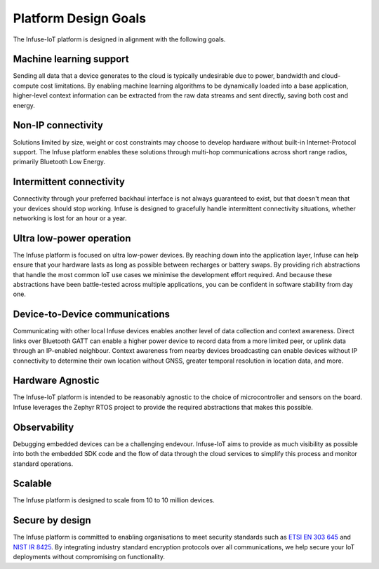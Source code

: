 .. _platform-design-goals:

Platform Design Goals
#####################

The Infuse-IoT platform is designed in alignment with the following goals.

Machine learning support
************************

Sending all data that a device generates to the cloud is typically undesirable
due to power, bandwidth and cloud-compute cost limitations. By enabling machine
learning algorithms to be dynamically loaded into a base application,
higher-level context information can be extracted from the raw data streams and
sent directly, saving both cost and energy.

.. _platform-design-goals-non-ip:

Non-IP connectivity
*******************

Solutions limited by size, weight or cost constraints may choose to develop
hardware without built-in Internet-Protocol support. The Infuse platform
enables these solutions through multi-hop communications across short range
radios, primarily Bluetooth Low Energy.

.. _platform-design-goals-intermittent-comms:

Intermittent connectivity
*************************

Connectivity through your preferred backhaul interface is not always guaranteed
to exist, but that doesn't mean that your devices should stop working. Infuse
is designed to gracefully handle intermittent connectivity situations, whether
networking is lost for an hour or a year.

Ultra low-power operation
*************************

The Infuse platform is focused on ultra low-power devices. By reaching down
into the application layer, Infuse can help ensure that your hardware lasts as
long as possible between recharges or battery swaps. By providing rich
abstractions that handle the most common IoT use cases we minimise the
development effort required. And because these abstractions have been
battle-tested across multiple applications, you can be confident in software
stability from day one.


.. _platform-design-goals-d2d-comms:

Device-to-Device communications
*******************************

Communicating with other local Infuse devices enables another level of data
collection and context awareness. Direct links over Bluetooth GATT can enable
a higher power device to record data from a more limited peer, or uplink data
through an IP-enabled neighbour. Context awareness from nearby devices
broadcasting can enable devices without IP connectivity to determine their
own location without GNSS, greater temporal resolution in location data,
and more.

Hardware Agnostic
*****************

The Infuse-IoT platform is intended to be reasonably agnostic to the choice
of microcontroller and sensors on the board. Infuse leverages the Zephyr RTOS
project to provide the required abstractions that makes this possible.

Observability
*************

Debugging embedded devices can be a challenging endevour. Infuse-IoT aims to
provide as much visibility as possible into both the embedded SDK code and
the flow of data through the cloud services to simplify this process and
monitor standard operations.

Scalable
********

The Infuse platform is designed to scale from 10 to 10 million devices.

Secure by design
****************

The Infuse platform is committed to enabling organisations to meet security
standards such as `ETSI EN 303 645`_ and `NIST IR 8425`_. By integrating
industry standard encryption protocols over all communications, we help secure
your IoT deployments without compromising on functionality.

.. _ETSI EN 303 645: https://www.etsi.org/technologies/consumer-iot-security
.. _NIST IR 8425: https://csrc.nist.gov/pubs/ir/8425/final
